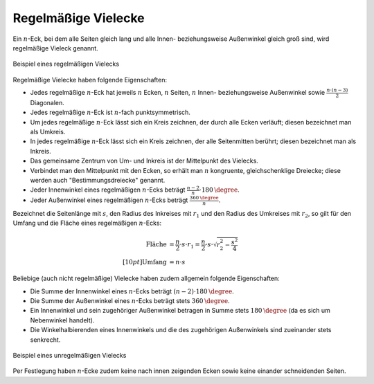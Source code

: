 .. _Regelmäßige Vielecke:

Regelmäßige Vielecke
====================

Ein :math:`n`-Eck, bei dem alle Seiten gleich lang und alle Innen-
beziehungsweise Außenwinkel gleich groß sind, wird regelmäßige Vieleck genannt.

.. figure:: ../../pics/geometrie/vieleck-regelmaessig.png
    :name: fig-vieleck-regelmaessig
    :alt:  fig-vieleck-regelmaessig
    :align: center
    :width: 40%

    Beispiel eines regelmäßigen Vielecks

    .. only:: html

        :download:`SVG: Vieleck (regelmäßig)
        <../../pics/geometrie/vieleck-regelmaessig.svg>`

Regelmäßige Vielecke haben folgende Eigenschaften:

* Jedes regelmäßige :math:`n`-Eck hat jeweils :math:`n` Ecken, :math:`n` Seiten,
  :math:`n` Innen- beziehungsweise Außenwinkel sowie :math:`\frac{n \cdot
  (n-3)}{2}` Diagonalen.
* Jedes regelmäßige :math:`n`-Eck ist :math:`n`-fach punktsymmetrisch.
* Um jedes regelmäßige :math:`n`-Eck lässt sich ein Kreis zeichnen, der durch
  alle Ecken verläuft; diesen bezeichnet man als Umkreis.
* In jedes regelmäßige :math:`n`-Eck lässt sich ein Kreis zeichnen, der alle
  Seitenmitten berührt; diesen bezeichnet man als Inkreis.
* Das gemeinsame Zentrum von Um- und Inkreis ist der Mittelpunkt des Vielecks.
* Verbindet man den Mittelpunkt mit den Ecken, so erhält man :math:`n`
  kongruente, gleichschenklige Dreiecke; diese werden auch "Bestimmungsdreiecke"
  genannt.
* Jeder Innenwinkel eines regelmäßigen :math:`n`-Ecks beträgt
  :math:`\frac{n-2}{n} \cdot \unit[180]{\degree}`.
* Jeder Außenwinkel eines regelmäßigen :math:`n`-Ecks beträgt
  :math:`\frac{\unit[360]{\degree}}{n}`.

Bezeichnet die Seitenlänge mit :math:`s`, den Radius des Inkreises mit
:math:`r_1` und den Radius des Umkreises mit :math:`r_2`, so gilt für den Umfang
und die Fläche eines regelmäßigen :math:`n`-Ecks:

.. math::

    \text{Fl\"ache} &= \frac{n}{2} \cdot s \cdot r_1 = \frac{n}{2} \cdot s \cdot
    \sqrt{r_2^2 - \frac{s^2}{4}} \\[10pt]
    \text{Umfang} &= n \cdot s

Beliebige (auch nicht regelmäßige) Vielecke haben zudem allgemein folgende
Eigenschaften:


* Die Summe der Innenwinkel eines :math:`n`-Ecks beträgt :math:`(n-2) \cdot
  \unit[180]{\degree}`.
* Die Summe der Außenwinkel eines :math:`n`-Ecks beträgt stets :math:`\unit[360]{\degree}`.
* Ein Innenwinkel und sein zugehöriger Außenwinkel betragen in Summe stets
  :math:`\unit[180]{\degree}` (da es sich um Nebenwinkel handelt).
* Die Winkelhalbierenden eines Innenwinkels und die des zugehörigen Außenwinkels
  sind zueinander stets senkrecht.


.. figure:: ../../pics/geometrie/vieleck-unregelmaessig.png
    :name: fig-vieleck-unregelmaessig
    :alt:  fig-vieleck-unregelmaessig
    :align: center
    :width: 40%

    Beispiel eines unregelmäßigen Vielecks

    .. only:: html

        :download:`SVG: Vieleck (unregelmäßig)
        <../../pics/geometrie/vieleck-unregelmaessig.svg>`

Per Festlegung haben :math:`n`-Ecke zudem keine nach innen zeigenden Ecken sowie
keine einander schneidenden Seiten.

